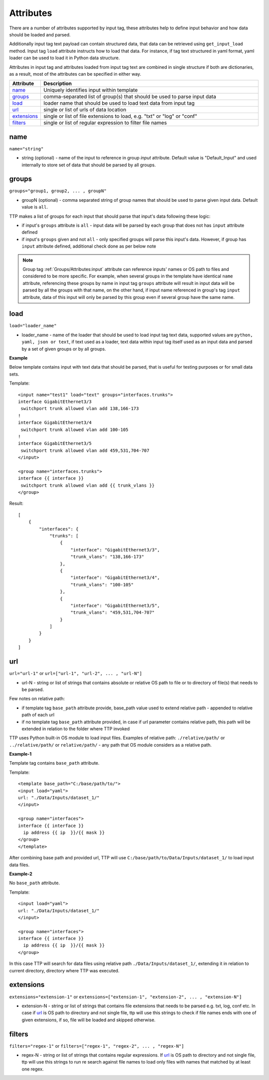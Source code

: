 Attributes
====================

There are a number of attributes supported by input tag, these attributes help to define input behavior and how data should be loaded and parsed.

Additionally input tag text payload can contain structured data, that data can be retrieved using ``get_input_load`` method. Input tag ``load`` attribute instructs how to load that data. For instance, if tag text structured in yaml format, yaml loader can be used to load it in Python data structure.

Attributes in input tag and attributes loaded from input tag text are combined in single structure if both are dictionaries, as a result, most of the attributes can be specified in either way.

.. list-table::
   :widths: 10 90
   :header-rows: 1

   * - Attribute
     - Description
   * - `name`_
     - Uniquely identifies input within template
   * - `groups`_
     - comma-separated list of group(s) that should be used to parse input data
   * - `load`_
     - loader name that should be used to load text data from input tag
   * - `url`_
     - single or list of urls of data location
   * - `extensions`_
     - single or list of file extensions to load, e.g. "txt" or "log" or "conf"
   * - `filters`_
     - single or list of regular expression  to filter file names

name
------------------------------------------------------------------------
``name="string"``

* string (optional) - name of the input to reference in group *input* attribute. Default value is "Default_Input" and used internally to store set of data that should be parsed by all groups.

groups
------------------------------------------------------------------------
``groups="group1, group2, ... , groupN"``

* groupN (optional) - comma separated string of group names that should be used to parse given input data. Default value is ``all``.

TTP makes a list of groups for each input that should parse that input's data following these logic:

* if input's ``groups`` attribute is ``all`` - input data will be parsed by each group that does not has ``input`` attribute defined
* if input's ``groups`` given and not ``all`` - only specified groups will parse this input's data. However, if group has ``input`` attribute defined, additional check done as per below note

.. note:: Group tag :ref:`Groups/Attributes:input` attribute can reference inputs' names or OS path to files and considered to be more specific. For example, when several groups in the template have identical ``name`` attribute, referencing these groups by name in input tag ``groups`` attribute will result in input data will be parsed by all the groups with that name, on the other hand, if input name referenced in group's tag ``input`` attribute, data of this input will only be parsed by this group even if several group have the same name.

load
------------------------------------------------------------------------
``load="loader_name"``

* loader_name - name of the loader that should be used to load input tag text data, supported values are ``python, yaml, json or text``, if text used as a loader, text data within input tag itself used as an input data and parsed by a set of given groups or by all groups.

**Example**

Below template contains input with text data that should be parsed, that is useful for testing purposes or for small data sets.

Template::

    <input name="test1" load="text" groups="interfaces.trunks">
    interface GigabitEthernet3/3
     switchport trunk allowed vlan add 138,166-173
    !
    interface GigabitEthernet3/4
     switchport trunk allowed vlan add 100-105
    !
    interface GigabitEthernet3/5
     switchport trunk allowed vlan add 459,531,704-707
    </input>

    <group name="interfaces.trunks">
    interface {{ interface }}
     switchport trunk allowed vlan add {{ trunk_vlans }}
    </group>

Result::

    [
        {
            "interfaces": {
                "trunks": [
                    {
                        "interface": "GigabitEthernet3/3",
                        "trunk_vlans": "138,166-173"
                    },
                    {
                        "interface": "GigabitEthernet3/4",
                        "trunk_vlans": "100-105"
                    },
                    {
                        "interface": "GigabitEthernet3/5",
                        "trunk_vlans": "459,531,704-707"
                    }
                ]
            }
        }
    ]

url
------------------------------------------------------------------------
``url="url-1"`` or ``url=["url-1", "url-2", ... , "url-N"]``

* url-N - string or list of strings that contains absolute or relative OS path to file or to directory of file(s) that needs to be parsed.

Few notes on relative path:

* if template tag ``base_path`` attribute provide, base_path value used to extend relative path - appended to relative path of each url
* if no template tag ``base_path`` attribute provided, in case if url parameter contains relative path, this path will be extended in relation to the folder where TTP invoked

TTP uses Python built-in OS module to load input files. Examples of relative path: ``./relative/path/`` or ``../relative/path/`` or ``relative/path/`` - any path that OS module considers as a relative path.

**Example-1**

Template tag contains ``base_path`` attribute.

Template::

    <template base_path="C:/base/path/to/">
    <input load="yaml">
    url: "./Data/Inputs/dataset_1/"
    </input>

    <group name="interfaces">
    interface {{ interface }}
      ip address {{ ip  }}/{{ mask }}
    </group>
    </template>

After combining base path and provided url, TTP will use ``C:/base/path/to/Data/Inputs/dataset_1/`` to load input data files.

**Example-2**

No ``base_path`` attribute.

Template::

    <input load="yaml">
    url: "./Data/Inputs/dataset_1/"
    </input>

    <group name="interfaces">
    interface {{ interface }}
      ip address {{ ip  }}/{{ mask }}
    </group>

In this case TTP will search for data files using relative path ``./Data/Inputs/dataset_1/``, extending it in relation to current directory, directory where TTP was executed.

extensions
------------------------------------------------------------------------
``extensions="extension-1"`` or ``extensions=["extension-1", "extension-2", ... , "extension-N"]``

* extension-N - string or list of strings that contains file extensions that needs to be parsed e.g. txt, log, conf etc. In case if `url`_ is OS path to directory and not single file, ttp will use this strings to check if file names ends with one of given extensions, if so, file will be loaded and skipped otherwise.

filters
------------------------------------------------------------------------
``filters="regex-1"`` or ``filters=["regex-1", "regex-2", ... , "regex-N"]``

* regex-N - string or list of strings that contains regular expressions. If `url`_ is OS path to directory and not single file, ttp will use this strings to run re search against file names to load only files with names that matched by at least one regex.

